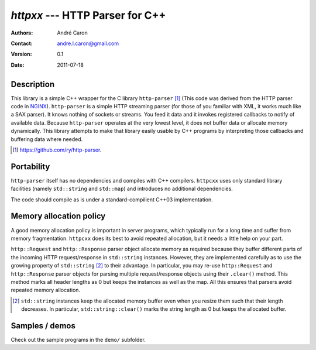====================================
  `httpxx` --- HTTP Parser for C++
====================================
:authors:
   André Caron
:contact: andre.l.caron@gmail.com
:version:
   0.1
:date: 2011-07-18

Description
===========

This library is a simple C++ wrapper for the C library ``http-parser`` [#]_
(This code was derived from the HTTP parser code in NGINX_).  ``http-parser`` is
a simple HTTP streaming parser (for those of you familiar with XML, it works
much like a SAX parser).  It knows nothing of sockets or streams.  You feed it
data and it invokes registered callbacks to notify of available data.  Because
``http-parser`` operates at the very lowest level, it does not buffer data or
allocate memory dynamically.  This library attempts to make that library easily
usable by C++ programs by interpreting those callbacks and buffering data where
needed.

.. [#] https://github.com/ry/http-parser.

.. _NGINX: http://nginx.net/

Portability
===========

``http-parser`` itself has no dependencies and compiles with C++ compilers.
``httpcxx`` uses only standard library facilities (namely ``std::string`` and
``std::map``) and introduces no additional dependencies.

The code should compile as is under a standard-compilient C++03 implementation.

Memory allocation policy
========================

A good memory allocation policy is important in server programs, which typically
run for a long time and suffer from memory fragmentation.  ``httpcxx`` does its
best to avoid repeated allocation, but it needs a little help on your part.

``http::Request`` and ``http::Response`` parser object allocate memory as
required because they buffer different parts of the incoming HTTP
request/response in ``std::string`` instances.  However, they are implemented
carefully as to use the growing property of ``std::string`` [#]_ to their
advantage.  In particular, you may re-use ``http::Request`` and
``http::Response`` parser objects for parsing multiple request/response objects
using their ``.clear()`` method.  This method marks all header lengths as 0 but
keeps the instances as well as the map.  All this ensures that parsers avoid
repeated memory allocation.

.. [#] ``std::string`` instances keep the allocated memory buffer even when you
   resize them such that their length decreases.  In particular,
   ``std::string::clear()`` marks the string length as 0 but keeps the allocated
   buffer.

Samples / demos
===============

Check out the sample programs in the ``demo/`` subfolder.

.. _`http-parser`: https://github.com/ry/http-parser
